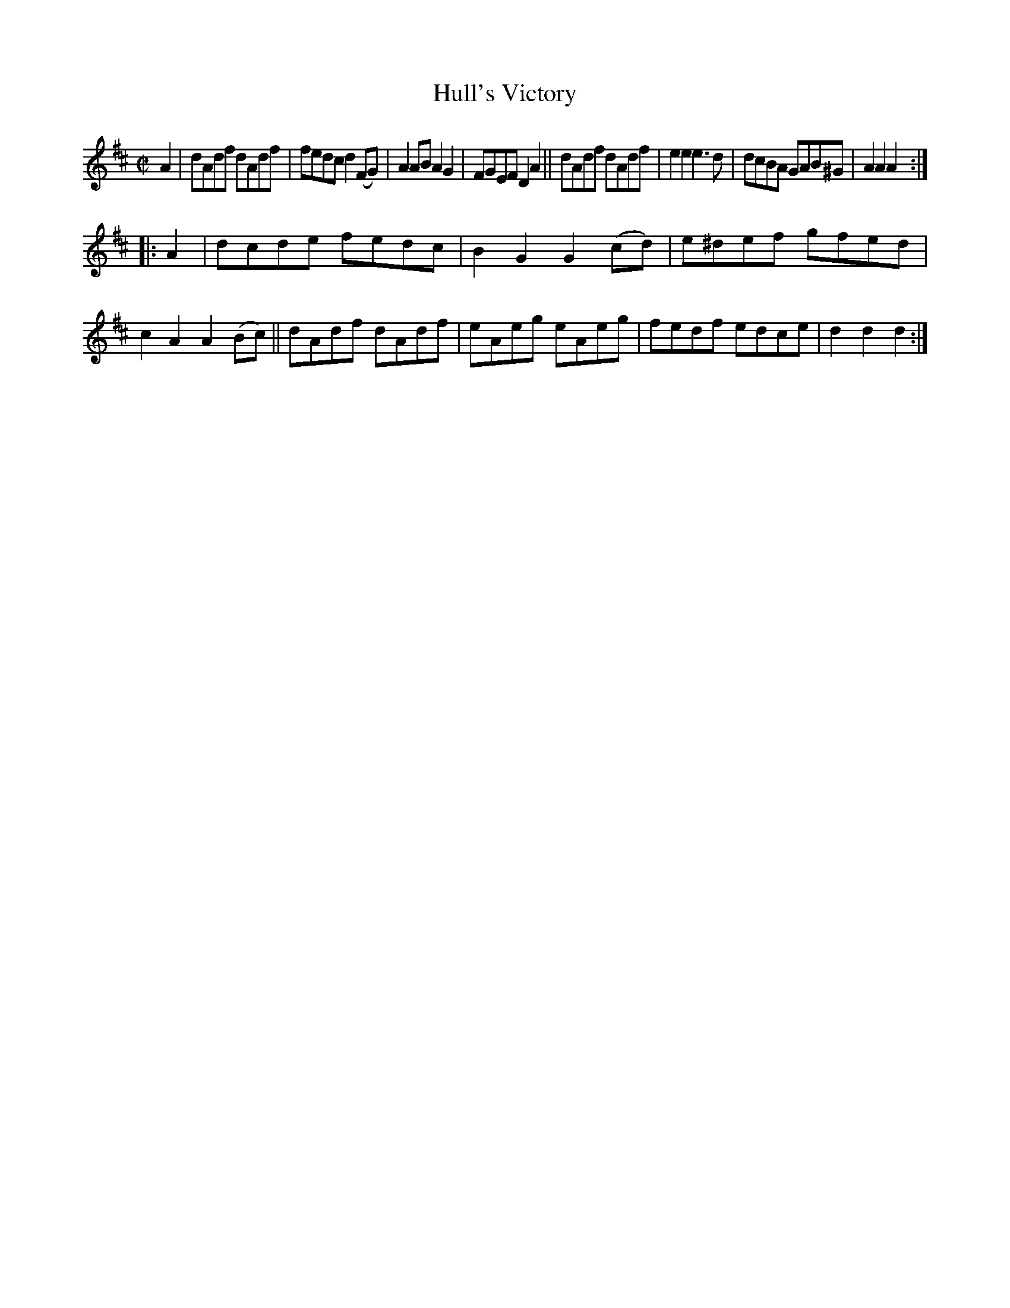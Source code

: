 X: 1702
T: Hull's Victory
R: hornpipe, reel
%S: s:2 b:16(8+8)
R: Hornpipe
B: O'Neill's 1850 #1702
Z: "Transcribed by Bob Safranek, rjs@gsp.org"
M: C|
L: 1/8
K: D
A2 |\
dAdf dAdf | fedc d2(FG) | A2AB  A2G2  | FGEF D2A2 ||\
dAdf dAdf | e2e2 e3d    | dcBA  GAB^G | A2A2 A2  :|
|: A2 |\
dcde fedc | B2G2 G2(cd) | e^def gfed  | c2A2 A2(Bc) ||\
dAdf dAdf | eAeg eAeg   | fedf  edce  | d2d2 d2  :|
